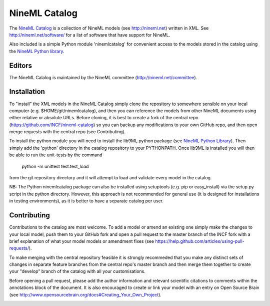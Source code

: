 NineML Catalog
==============

The `NineML Catalog`_ is a collection of
NineML models (see http://nineml.net) written in XML. See
http://nineml.net/software/ for a list of software that have support for
NineML.

Also included is a simple Python module 'ninemlcatalog'
for convenient access to the models stored in the catalog using the
`NineML Python library`_.


Editors
-------

The NineML Calalog is maintained by the NineML committee
(http://nineml.net/committee).


Installation
------------

To "install" the XML models in the NineML Catalog simply clone the repository
to somewhere sensible on your local computer (e.g. $HOME/git/ninemlcatalog),
and then you can reference the models from other NineML documents using either
relative or absolute URLs. Before cloning, it is best to create a fork of the
central repo (https://github.com/INCF/nineml-catalog) so you can backup any
modifications to your own GitHub repo, and then open merge requests with the
central repo (see Contributing).

To install the python module you will need to install the lib9ML python package
(see `NineML Python Library`_). Then simply add the 'python' directory in
the catalog repository to your PYTHONPATH. Once lib9ML is installed you will
then be able to run the unit-tests by the command
 
  python -m unittest test.test_load
  
from the git repository directory and it will attempt to load and validate
every model in the catalog.

NB: The Python ninemlcatalog package can also be installed using setuptools
(e.g. pip or easy_install) via the setup.py script in the python directory.
However, this approach is not recommended for general use (it is designed for
installations in testing environments), as it is better to have a separate
catalog per user.


Contributing
------------

Contributions to the catalog are most welcome. To add a model or amend an 
existing one simply make the changes to your local model, push them to your
GitHub fork and open a pull request to the master branch of the INCF fork with
a brief explanation of what your model models or amendment fixes
(see https://help.github.com/articles/using-pull-requests/).


To make merging with the central repository feasible it is strongly recommeded
that you make any distinct sets of changes in separate feature branches from
the central repo's master branch and then merge them together to create your
"develop" branch of the catalog with all your customisations.

Before opening a pull request, please add the author information and relevant 
scientific citations to comments within the annotations block of the document.
It is also encouraged to create or link your model with an entry on
Open Source Brain
(see http://www.opensourcebrain.org/docs#Creating_Your_Own_Project).

.. image:: https://travis-ci.org/tclose/nineml-catalog.svg?branch=develop_backport
   :target: https://travis-ci.org/tclose/nineml-catalog?branch=develop_backport

.. image:: https://coveralls.io/repos/github/tclose/nineml-catalog/badge.svg?branch=develop_backport
   :target: https://coveralls.io/github/tclose/nineml-catalog?branch=develop_backport

.. _NineML Catalog: http://github.com/INCF/nineml-catalog
.. _NineML Python Library: http://github.com/INCF/nineml-python

